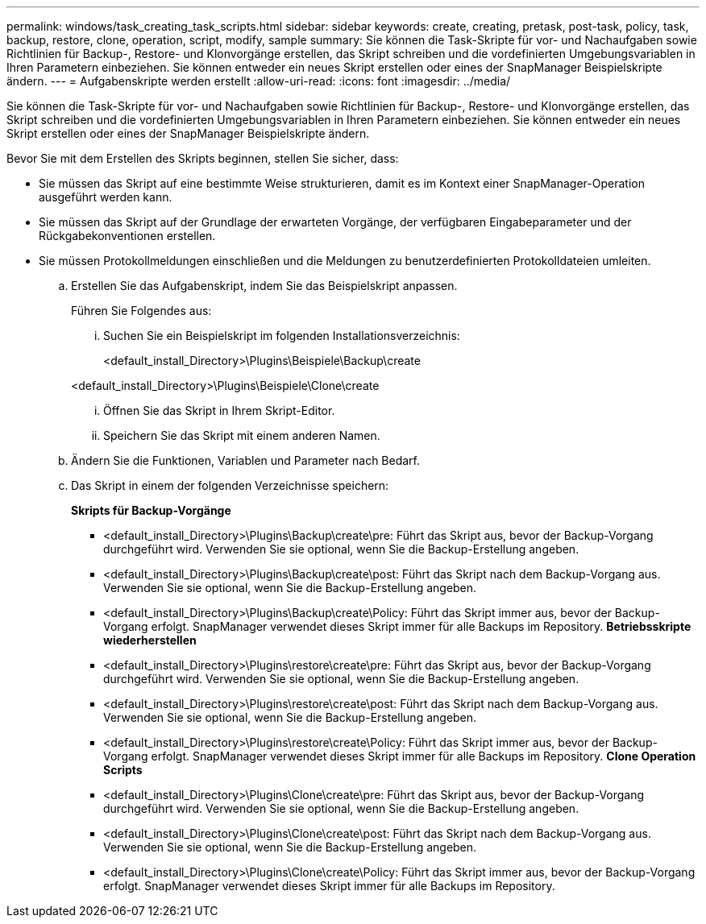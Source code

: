 ---
permalink: windows/task_creating_task_scripts.html 
sidebar: sidebar 
keywords: create, creating, pretask, post-task, policy, task, backup, restore, clone, operation, script, modify, sample 
summary: Sie können die Task-Skripte für vor- und Nachaufgaben sowie Richtlinien für Backup-, Restore- und Klonvorgänge erstellen, das Skript schreiben und die vordefinierten Umgebungsvariablen in Ihren Parametern einbeziehen. Sie können entweder ein neues Skript erstellen oder eines der SnapManager Beispielskripte ändern. 
---
= Aufgabenskripte werden erstellt
:allow-uri-read: 
:icons: font
:imagesdir: ../media/


[role="lead"]
Sie können die Task-Skripte für vor- und Nachaufgaben sowie Richtlinien für Backup-, Restore- und Klonvorgänge erstellen, das Skript schreiben und die vordefinierten Umgebungsvariablen in Ihren Parametern einbeziehen. Sie können entweder ein neues Skript erstellen oder eines der SnapManager Beispielskripte ändern.

Bevor Sie mit dem Erstellen des Skripts beginnen, stellen Sie sicher, dass:

* Sie müssen das Skript auf eine bestimmte Weise strukturieren, damit es im Kontext einer SnapManager-Operation ausgeführt werden kann.
* Sie müssen das Skript auf der Grundlage der erwarteten Vorgänge, der verfügbaren Eingabeparameter und der Rückgabekonventionen erstellen.
* Sie müssen Protokollmeldungen einschließen und die Meldungen zu benutzerdefinierten Protokolldateien umleiten.
+
.. Erstellen Sie das Aufgabenskript, indem Sie das Beispielskript anpassen.
+
Führen Sie Folgendes aus:

+
... Suchen Sie ein Beispielskript im folgenden Installationsverzeichnis:
+
<default_install_Directory>\Plugins\Beispiele\Backup\create

+
<default_install_Directory>\Plugins\Beispiele\Clone\create

... Öffnen Sie das Skript in Ihrem Skript-Editor.
... Speichern Sie das Skript mit einem anderen Namen.


.. Ändern Sie die Funktionen, Variablen und Parameter nach Bedarf.
.. Das Skript in einem der folgenden Verzeichnisse speichern:
+
*Skripts für Backup-Vorgänge*

+
*** <default_install_Directory>\Plugins\Backup\create\pre: Führt das Skript aus, bevor der Backup-Vorgang durchgeführt wird. Verwenden Sie sie optional, wenn Sie die Backup-Erstellung angeben.
*** <default_install_Directory>\Plugins\Backup\create\post: Führt das Skript nach dem Backup-Vorgang aus. Verwenden Sie sie optional, wenn Sie die Backup-Erstellung angeben.
*** <default_install_Directory>\Plugins\Backup\create\Policy: Führt das Skript immer aus, bevor der Backup-Vorgang erfolgt. SnapManager verwendet dieses Skript immer für alle Backups im Repository. *Betriebsskripte wiederherstellen*
*** <default_install_Directory>\Plugins\restore\create\pre: Führt das Skript aus, bevor der Backup-Vorgang durchgeführt wird. Verwenden Sie sie optional, wenn Sie die Backup-Erstellung angeben.
*** <default_install_Directory>\Plugins\restore\create\post: Führt das Skript nach dem Backup-Vorgang aus. Verwenden Sie sie optional, wenn Sie die Backup-Erstellung angeben.
*** <default_install_Directory>\Plugins\restore\create\Policy: Führt das Skript immer aus, bevor der Backup-Vorgang erfolgt. SnapManager verwendet dieses Skript immer für alle Backups im Repository. *Clone Operation Scripts*
*** <default_install_Directory>\Plugins\Clone\create\pre: Führt das Skript aus, bevor der Backup-Vorgang durchgeführt wird. Verwenden Sie sie optional, wenn Sie die Backup-Erstellung angeben.
*** <default_install_Directory>\Plugins\Clone\create\post: Führt das Skript nach dem Backup-Vorgang aus. Verwenden Sie sie optional, wenn Sie die Backup-Erstellung angeben.
*** <default_install_Directory>\Plugins\Clone\create\Policy: Führt das Skript immer aus, bevor der Backup-Vorgang erfolgt. SnapManager verwendet dieses Skript immer für alle Backups im Repository.





